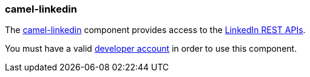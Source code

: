 ### camel-linkedin

The http://camel.apache.org/linkedin.html[camel-linkedin,window=_blank] 
component provides access to the https://developer.linkedin.com/rest[LinkedIn REST APIs,window=_blank].

You must have a valid https://www.linkedin.com/secure/developer[developer account,window=_blank] in order to use this component.

